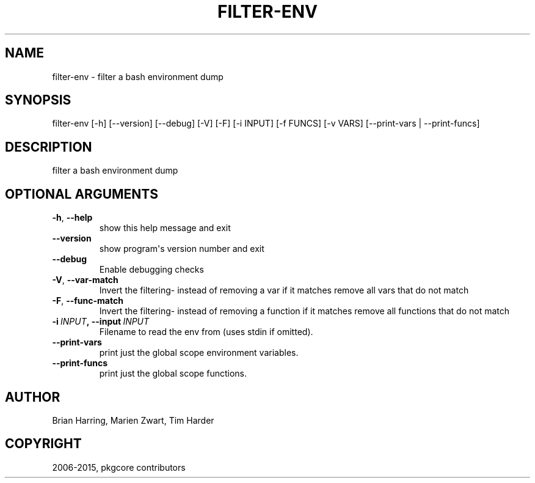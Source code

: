 .\" Man page generated from reStructuredText.
.
.TH "FILTER-ENV" "1" "June 28, 2015" "0.9.1" "pkgcore"
.SH NAME
filter-env \- filter a bash environment dump
.
.nr rst2man-indent-level 0
.
.de1 rstReportMargin
\\$1 \\n[an-margin]
level \\n[rst2man-indent-level]
level margin: \\n[rst2man-indent\\n[rst2man-indent-level]]
-
\\n[rst2man-indent0]
\\n[rst2man-indent1]
\\n[rst2man-indent2]
..
.de1 INDENT
.\" .rstReportMargin pre:
. RS \\$1
. nr rst2man-indent\\n[rst2man-indent-level] \\n[an-margin]
. nr rst2man-indent-level +1
.\" .rstReportMargin post:
..
.de UNINDENT
. RE
.\" indent \\n[an-margin]
.\" old: \\n[rst2man-indent\\n[rst2man-indent-level]]
.nr rst2man-indent-level -1
.\" new: \\n[rst2man-indent\\n[rst2man-indent-level]]
.in \\n[rst2man-indent\\n[rst2man-indent-level]]u
..
.SH SYNOPSIS
.sp
filter\-env [\-h] [\-\-version] [\-\-debug] [\-V] [\-F] [\-i INPUT] [\-f FUNCS] [\-v VARS] [\-\-print\-vars | \-\-print\-funcs]
.SH DESCRIPTION
.sp
filter a bash environment dump
.SH OPTIONAL ARGUMENTS
.INDENT 0.0
.TP
.B \-h\fP,\fB  \-\-help
show this help message and exit
.TP
.B \-\-version
show program\(aqs version number and exit
.TP
.B \-\-debug
Enable debugging checks
.TP
.B \-V\fP,\fB  \-\-var\-match
Invert the filtering\- instead of removing a var if it matches remove all vars that do not match
.TP
.B \-F\fP,\fB  \-\-func\-match
Invert the filtering\- instead of removing a function if it matches remove all functions that do not match
.TP
.BI \-i \ INPUT\fP,\fB \ \-\-input \ INPUT
Filename to read the env from (uses stdin if omitted).
.TP
.B \-\-print\-vars
print just the global scope environment variables.
.TP
.B \-\-print\-funcs
print just the global scope functions.
.UNINDENT
.SH AUTHOR
Brian Harring, Marien Zwart, Tim Harder
.SH COPYRIGHT
2006-2015, pkgcore contributors
.\" Generated by docutils manpage writer.
.
